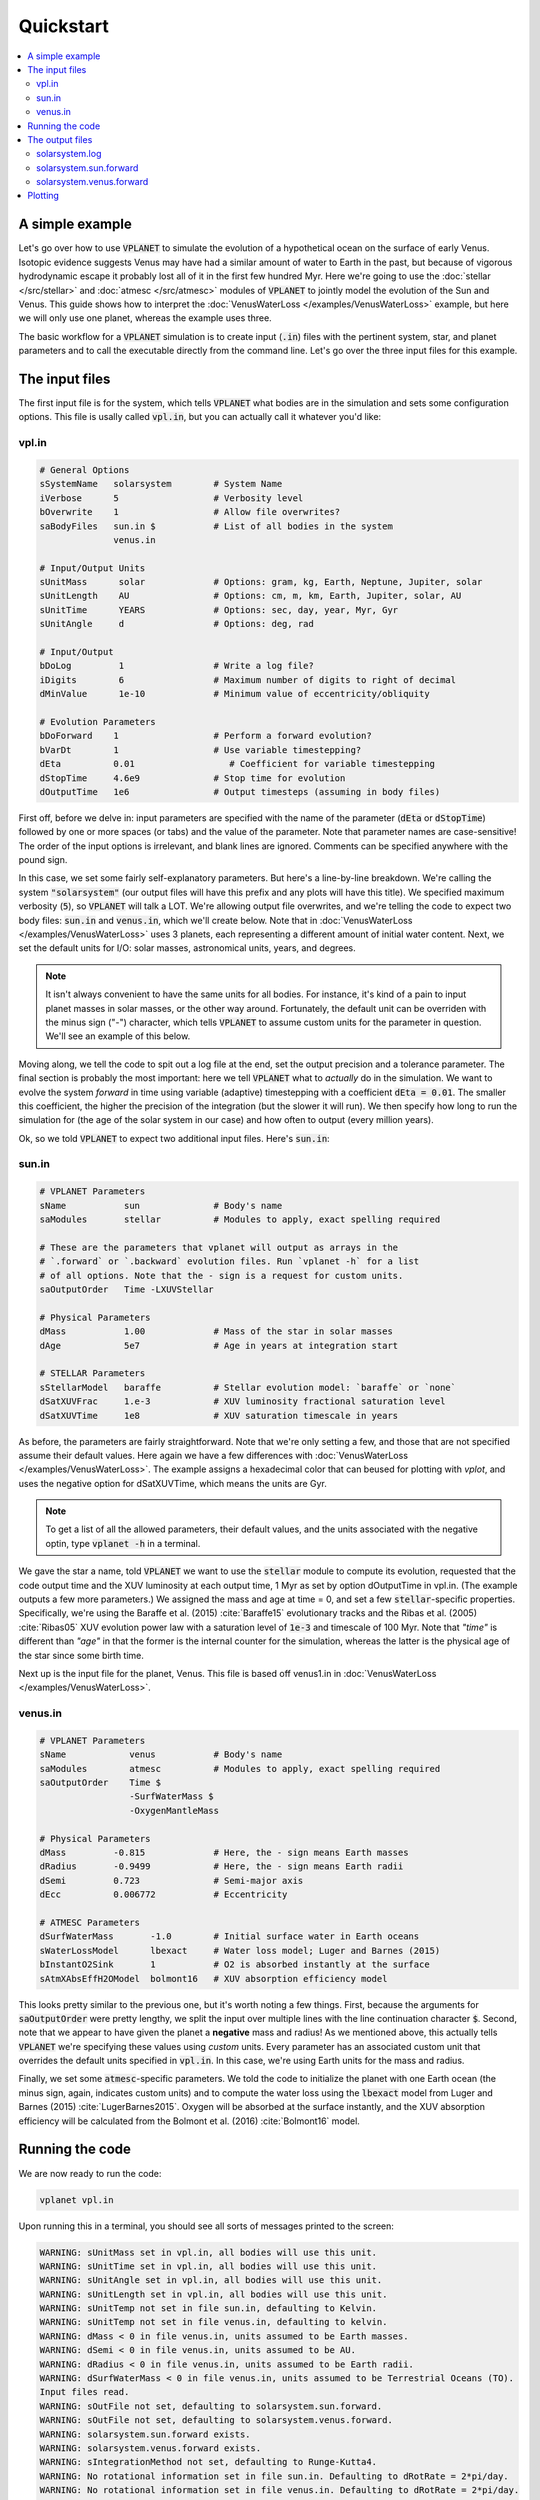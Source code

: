 Quickstart
==========

.. contents:: :local:


A simple example
----------------

Let's go over how to use :code:`VPLANET` to simulate the evolution of
a hypothetical ocean on the surface of early Venus. Isotopic evidence
suggests Venus may have had a similar amount of water to Earth in the
past, but because of vigorous hydrodynamic escape it probably lost all
of it in the first few hundred Myr. Here we're going to use the :doc:`stellar </src/stellar>`
and :doc:`atmesc </src/atmesc>` modules of :code:`VPLANET` to jointly model the evolution
of the Sun and Venus. This guide shows how to interpret the :doc:`VenusWaterLoss </examples/VenusWaterLoss>`
example, but here we will only use one planet, whereas the example uses three.

The basic workflow for a :code:`VPLANET` simulation is to create input
(:code:`.in`) files with the pertinent system, star, and planet parameters
and to call the executable directly from the command line. Let's go over
the three input files for this example.

The input files
---------------

The first input file is for the system, which tells :code:`VPLANET` what bodies
are in the simulation and sets some configuration options. This file is usally
called :code:`vpl.in`, but you can actually call it whatever you'd like:

vpl.in
~~~~~~

.. code-block:: bash

    # General Options
    sSystemName   solarsystem        # System Name
    iVerbose      5                  # Verbosity level
    bOverwrite    1                  # Allow file overwrites?
    saBodyFiles   sun.in $           # List of all bodies in the system
                  venus.in

    # Input/Output Units
    sUnitMass      solar             # Options: gram, kg, Earth, Neptune, Jupiter, solar
    sUnitLength    AU                # Options: cm, m, km, Earth, Jupiter, solar, AU
    sUnitTime      YEARS             # Options: sec, day, year, Myr, Gyr
    sUnitAngle     d                 # Options: deg, rad

    # Input/Output
    bDoLog         1                 # Write a log file?
    iDigits        6                 # Maximum number of digits to right of decimal
    dMinValue      1e-10             # Minimum value of eccentricity/obliquity

    # Evolution Parameters
    bDoForward    1                  # Perform a forward evolution?
    bVarDt        1                  # Use variable timestepping?
    dEta          0.01                  # Coefficient for variable timestepping
    dStopTime     4.6e9              # Stop time for evolution
    dOutputTime   1e6                # Output timesteps (assuming in body files)


First off, before we delve in: input parameters are specified with the name
of the parameter (:code:`dEta` or
:code:`dStopTime`) followed by one or more spaces (or tabs) and the
value of the parameter. Note that parameter names are case-sensitive! The order of
the input options is irrelevant, and blank lines are ignored. Comments
can be specified anywhere with the pound sign.

In this case, we set some fairly self-explanatory parameters.
But here's a line-by-line breakdown.
We're calling the
system :code:`"solarsystem"` (our output files will have this prefix and any
plots will have this title). We specified maximum verbosity (:code:`5`),
so :code:`VPLANET` will talk a LOT. We're allowing output file overwrites,
and we're telling the code to expect two body files: :code:`sun.in` and
:code:`venus.in`, which we'll create below. Note that  in :doc:`VenusWaterLoss </examples/VenusWaterLoss>`
uses 3 planets, each representing a different amount of initial water content.
Next, we set the default units
for I/O: solar masses, astronomical units, years, and degrees.

.. note::

    It isn't always convenient to have the same units for all bodies.
    For instance, it's kind of a pain to input planet masses in solar
    masses, or the other way around. Fortunately, the default unit can
    be overriden with the minus sign ("-") character, which tells
    :code:`VPLANET` to assume custom units for the parameter in question.
    We'll see an example of this below.

Moving along, we tell the code to spit out a log file at the end, set the
output precision and a tolerance parameter. The final section is probably
the most important: here we tell :code:`VPLANET` what to *actually* do
in the simulation. We want to evolve the system *forward* in time using
variable (adaptive) timestepping with a coefficient :code:`dEta = 0.01`. The
smaller this coefficient, the higher the precision of the integration (but
the slower it will run). We then specify how long to run the simulation for
(the age of the solar system in our case) and how often to output (every
million years).

Ok, so we told :code:`VPLANET` to expect two additional input files.
Here's :code:`sun.in`:

sun.in
~~~~~~

.. code-block:: bash

    # VPLANET Parameters
    sName           sun              # Body's name
    saModules       stellar          # Modules to apply, exact spelling required

    # These are the parameters that vplanet will output as arrays in the
    # `.forward` or `.backward` evolution files. Run `vplanet -h` for a list
    # of all options. Note that the - sign is a request for custom units.
    saOutputOrder   Time -LXUVStellar

    # Physical Parameters
    dMass           1.00             # Mass of the star in solar masses
    dAge            5e7              # Age in years at integration start

    # STELLAR Parameters
    sStellarModel   baraffe          # Stellar evolution model: `baraffe` or `none`
    dSatXUVFrac     1.e-3            # XUV luminosity fractional saturation level
    dSatXUVTime     1e8              # XUV saturation timescale in years


As before, the parameters are fairly straightforward. Note that we're only
setting a few, and those that are not specified assume their default values.
Here again we have a few differences with :doc:`VenusWaterLoss </examples/VenusWaterLoss>`.
The example assigns a hexadecimal color that can beused for plotting with `vplot`, and
uses the negative option for dSatXUVTime, which means the units are Gyr.


.. note::

    To get a list of all the allowed
    parameters, their default values, and the units associated with the negative
    optin, type :code:`vplanet -h` in a terminal.

We gave the star a name,
told :code:`VPLANET` we want to use the :code:`stellar` module to compute
its evolution, requested that the code output time and the XUV luminosity at each output time, 1 Myr as set by
option dOutputTime in vpl.in. (The example outputs a few more parameters.) We assigned the mass and age at time = 0, and set a few :code:`stellar`-specific
properties. Specifically, we're using the Baraffe et al. (2015) :cite:`Baraffe15`
evolutionary tracks and the Ribas et al. (2005) :cite:`Ribas05` XUV evolution power law
with a saturation level of :code:`1e-3` and timescale of 100 Myr. Note that `"time"`
is different than `"age"` in that the former is the internal counter for the simulation,
whereas the latter is the physical age of the star since some birth time.

Next up is the input file for the planet, Venus. This file is based off venus1.in
in :doc:`VenusWaterLoss </examples/VenusWaterLoss>`.

venus.in
~~~~~~~~

.. code-block:: bash

    # VPLANET Parameters
    sName            venus           # Body's name
    saModules        atmesc          # Modules to apply, exact spelling required
    saOutputOrder    Time $
                     -SurfWaterMass $
                     -OxygenMantleMass

    # Physical Parameters
    dMass         -0.815             # Here, the - sign means Earth masses
    dRadius       -0.9499            # Here, the - sign means Earth radii
    dSemi         0.723              # Semi-major axis
    dEcc          0.006772           # Eccentricity

    # ATMESC Parameters
    dSurfWaterMass       -1.0        # Initial surface water in Earth oceans
    sWaterLossModel      lbexact     # Water loss model; Luger and Barnes (2015)
    bInstantO2Sink       1           # O2 is absorbed instantly at the surface
    sAtmXAbsEffH2OModel  bolmont16   # XUV absorption efficiency model


This looks pretty similar to the previous one, but it's worth noting
a few things. First, because the arguments for :code:`saOutputOrder` were pretty lengthy,
we split the input over multiple lines with the line continuation character
:code:`$`. Second, note that we appear to have given the planet a **negative**
mass and radius! As we mentioned above, this actually tells
:code:`VPLANET` we're specifying these values using *custom* units. Every
parameter has an associated custom unit that overrides the default units
specified in :code:`vpl.in`. In this case, we're using Earth units for the mass
and radius.

Finally, we set some :code:`atmesc`-specific parameters. We told the code
to initialize the planet with one Earth ocean (the minus sign, again, indicates
custom units) and to compute the water loss using the :code:`lbexact` model
from Luger and Barnes (2015) :cite:`LugerBarnes2015`. Oxygen will be absorbed
at the surface instantly, and the XUV absorption efficiency will be calculated
from the Bolmont et al. (2016) :cite:`Bolmont16` model.


Running the code
----------------

We are now ready to run the code:

.. code-block:: bash

    vplanet vpl.in


Upon running this in a terminal, you should see all sorts of messages printed
to the screen:


.. code-block:: bash

    WARNING: sUnitMass set in vpl.in, all bodies will use this unit.
    WARNING: sUnitTime set in vpl.in, all bodies will use this unit.
    WARNING: sUnitAngle set in vpl.in, all bodies will use this unit.
    WARNING: sUnitLength set in vpl.in, all bodies will use this unit.
    WARNING: sUnitTemp not set in file sun.in, defaulting to Kelvin.
    WARNING: sUnitTemp not set in file venus.in, defaulting to kelvin.
    WARNING: dMass < 0 in file venus.in, units assumed to be Earth masses.
    WARNING: dSemi < 0 in file venus.in, units assumed to be AU.
    WARNING: dRadius < 0 in file venus.in, units assumed to be Earth radii.
    WARNING: dSurfWaterMass < 0 in file venus.in, units assumed to be Terrestrial Oceans (TO).
    Input files read.
    WARNING: sOutFile not set, defaulting to solarsystem.sun.forward.
    WARNING: sOutFile not set, defaulting to solarsystem.venus.forward.
    WARNING: solarsystem.sun.forward exists.
    WARNING: solarsystem.venus.forward exists.
    WARNING: sIntegrationMethod not set, defaulting to Runge-Kutta4.
    WARNING: No rotational information set in file sun.in. Defaulting to dRotRate = 2*pi/day.
    WARNING: No rotational information set in file venus.in. Defaulting to dRotRate = 2*pi/day.
    All of sun's modules verified.
    All of venus's modules verified.
    Input files verified.
    Log file written.


You can safely ignore all these warnings: :code:`VPLANET` is just being very
verbose (as requested!) about what it's about to do. It is, however, a good
idea to peruse those messages to ensure you're using the correct units for
the parameters!

Things will go silent for a couple seconds, and then you'll see:

.. code-block:: bash

    Evolution completed.
    Runtime = 3.000000 s
    Log file updated.

The code is done running, and you should see several output files in the current directory.


The output files
----------------

The log file records the details of the simulation and captures a snapshot of the
system at the initial step and the final step of the evolution. Here's a
very condensed version of what you should see:

solarsystem.log
~~~~~~~~~~~~~~~

.. code-block:: bash

    Executable: vplanet
    System Name: solarsystem
    Primary Input File: vpl.in
    Body File #1: sun.in
    ...

    ---- INITIAL SYSTEM PROPERTIES ----
    (Age) System Age [sec]: 1.577880e+15
    (Time) Simulation Time [sec]: 0.000000
    ...
    ----- BODY: sun ----
    Active Modules: STELLAR
    (Mass) Mass [kg]: 1.988416e+30
    ...
    ----- STELLAR PARAMETERS (sun)------
    (LXUVStellar) Base X-ray/XUV Luminosity [LSUN]: 0.000677
    Output Order: Time[year] LXUVStellar[LSUN]

    ----- BODY: venus ----
    Active Modules: ATMESC
    (Mass) Mass [kg]: 4.867332e+24
    ...
    ----- ATMESC PARAMETERS (venus)------
    (SurfWaterMass) Surface Water Mass [TO]: 1.000000
    ...
    Output Order: Time[year] SurfWaterMass[TO] OxygenMantleMass[bars]

    ---- FINAL SYSTEM PROPERTIES ----
    (Age) System Age [sec]: 1.467428e+17
    (Time) Simulation Time [sec]: 1.451650e+17
    ...
    ----- BODY: sun ----
    Active Modules: STELLAR
    (Mass) Mass [kg]: 1.988416e+30
    ...
    ----- STELLAR PARAMETERS (sun)------
    (LXUVFrac) X-ray/XUV Luminosity Fraction []: 8.892684e-06
    ...
    ----- BODY: venus ----
    Active Modules: ATMESC
    (Mass) Mass [kg]: 4.867332e+24
    ----- ATMESC PARAMETERS (venus)------
    (SurfWaterMass) Surface Water Mass [TO]: 0.000000
    (OxygenMantleMass) Mass of Oxygen in Mantle [bars]: 199.365415
    ...

    Runtime = 3.000000 s
    Total Number of Steps = 10776


Next, we have the **forward** evolution files, one per body. The
columns in these files correspond to the :code:`saOutputOrder`
parameters in the corresponding input files. Recall the for the
Sun, we requested that :code:`VPLANET` output the timestamp
and the XUV luminosity:


solarsystem.sun.forward
~~~~~~~~~~~~~~~~~~~~~~~

.. code-block:: bash

    0.000000     0.000677
    1.000000e+06 0.000677
    2.000000e+06 0.000678
    3.000000e+06 0.000678
    4.000000e+06 0.000678
    ...


You can check the units in the log file if you're unsure what they are. For the
planet, we asked for the timestamp, the amount of surface water (with a minus
sign, indicating in units of Earth oceans), and the amount of oxygen absorbed by
the mantle (in bars):


solarsystem.venus.forward
~~~~~~~~~~~~~~~~~~~~~~~~~

.. code-block:: bash

    0.000000     1.000000 0.000000
    1.000000e+06 0.978763 4.238860
    2.000000e+06 0.957524 8.477719
    3.000000e+06 0.936283 12.716579
    4.000000e+06 0.915044 16.955439
    ...


Plotting
--------

The :code:`vplot` tool (:doc:`docs here <vplot>`) can be used to easily visualize the results of
any :code:`VPLANET` simulation. If you run


.. code-block:: bash

    vplot


in a terminal, you should see the following plot appear:

.. figure:: quickstart.png
   :width: 300px
   :align: center


Here we see the evolution of the stellar XUV emission, which declines
dramatically after the saturation timescale ends (top); the increase
in the amount of oxygen in the planet's mantle, which is absorbed from
the oxygen released from the photolysis of water (center); and
the desiccation of the planet's surface, caused by the hydrodynamic escape of
hydrogen to space. In this simulation, Venus loses all of its surface water
in about 50 Myr.
